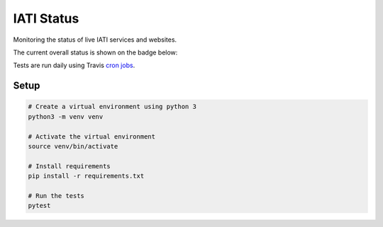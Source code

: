 IATI Status
===========

Monitoring the status of live IATI services and websites.

The current overall status is shown on the badge below:

.. image:: https://raw.githubusercontent.com/codeforIATI/iati-status/gh-pages/status.svg
    :target: https://status.codeforiati.org/

Tests are run daily using Travis `cron jobs <https://docs.travis-ci.com/user/cron-jobs/>`_.

Setup
-----

.. code-block:: bash

	# Create a virtual environment using python 3
	python3 -m venv venv

	# Activate the virtual environment
	source venv/bin/activate

	# Install requirements
	pip install -r requirements.txt

	# Run the tests
	pytest

